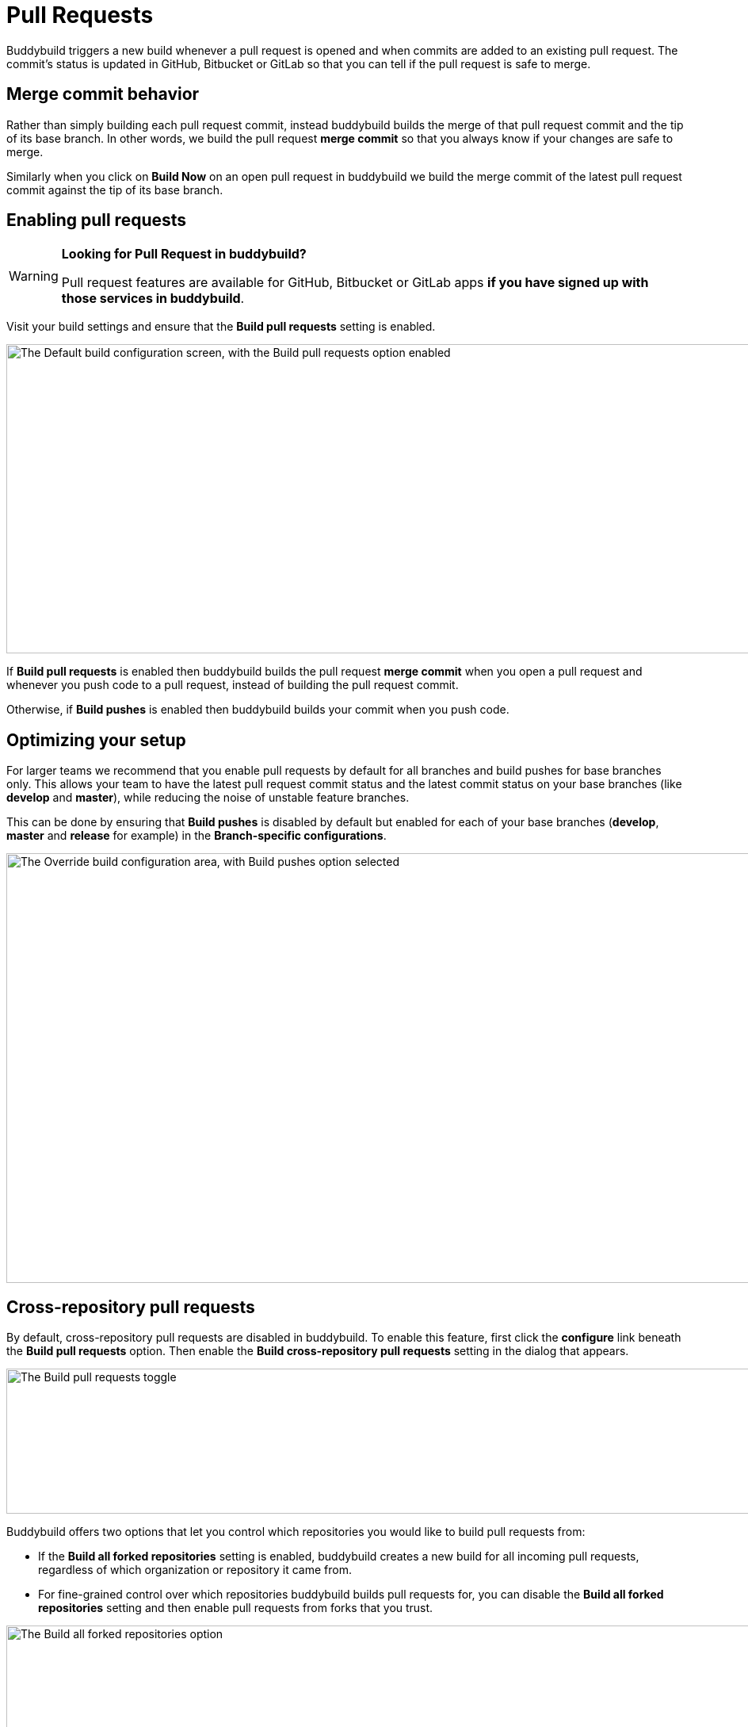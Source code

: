 = Pull Requests

Buddybuild triggers a new build whenever a pull request is opened and
when commits are added to an existing pull request. The commit's status
is updated in GitHub, Bitbucket or GitLab so that you can tell if the
pull request is safe to merge.


== Merge commit behavior

Rather than simply building each pull request commit, instead buddybuild
builds the merge of that pull request commit and the tip of its base
branch. In other words, we build the pull request *merge commit* so that
you always know if your changes are safe to merge.

Similarly when you click on **Build Now** on an open pull request in
buddybuild we build the merge commit of the latest pull request commit
against the tip of its base branch.


== Enabling pull requests

[WARNING]
=========
**Looking for Pull Request in buddybuild?**

Pull request features are available for GitHub, Bitbucket or GitLab apps
**if you have signed up with those services in buddybuild**.
=========

Visit your build settings and ensure that the **Build pull requests**
setting is enabled.

image:img/Builds---Settings---Build-pushes-and-Pull-Requests.png["The
Default build configuration screen, with the Build pull requests option
enabled", 1500, 390]

If **Build pull requests** is enabled then buddybuild builds the pull
request *merge commit* when you open a pull request and whenever you
push code to a pull request, instead of building the pull request
commit.

Otherwise, if **Build pushes** is enabled then buddybuild builds your
commit when you push code.


== Optimizing your setup

For larger teams we recommend that you enable pull requests by default
for all branches and build pushes for base branches only. This allows
your team to have the latest pull request commit status and the latest
commit status on your base branches (like *develop* and *master*), while
reducing the noise of unstable feature branches.

This can be done by ensuring that **Build pushes** is disabled by
default but enabled for each of your base branches (*develop*, *master*
and *release* for example) in the **Branch-specific configurations**.

image:img/Builds---Settings---Build-pushes-override.png["The Override
build configuration area, with Build pushes option selected", 1500, 542]


== Cross-repository pull requests

By default, cross-repository pull requests are disabled in buddybuild.
To enable this feature, first click the **configure** link beneath the
**Build pull requests** option. Then enable the **Build cross-repository
pull requests** setting in the dialog that appears.

image:img/Builds---Settings---Pull-Requests-toggle.png["The Build pull
requests toggle", 1500, 183]

Buddybuild offers two options that let you control which repositories
you would like to build pull requests from:

- If the **Build all forked repositories** setting is enabled,
  buddybuild creates a new build for all incoming pull requests,
  regardless of which organization or repository it came from.

- For fine-grained control over which repositories buddybuild builds
  pull requests for, you can disable the **Build all forked
  repositories** setting and then enable pull requests from forks that
  you trust.

image:img/Builds---Settings---Pull-Requests-forked-repos.png["The Build
all forked repositories option", 1500, 542]
